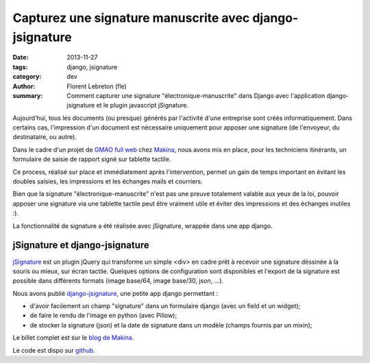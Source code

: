 Capturez une signature manuscrite avec django-jsignature
#########################################################

:date: 2013-11-27
:tags: django, jsignature
:category: dev
:author: Florent Lebreton (fle)
:summary: Comment capturer une signature "électronique-manuscrite" dans Django avec l'application django-jsignature et le plugin javascript jSignature.


Aujourd'hui, tous les documents (ou presque) générés par l'activité d'une entreprise sont créés informatiquement.
Dans certains cas, l'impression d'un document est nécessaire uniquement pour apposer une signature (de l'envoyeur, du destinataire, ou autre).

Dans le cadre d'un projet de `GMAO full web <http://makina-corpus.com/realisations/application-de-gmao>`_ chez `Makina <http://makina-corpus.com>`_, nous avons mis en place, pour les techniciens itinérants, un formulaire de saisie de rapport signé sur tablette tactile.

Ce process, réalisé sur place et immédiatement après l'intervention, permet un gain de temps important en évitant les doubles saisies, les impressions et les échanges mails et courriers.

Bien que la signature "électronique-manuscrite" n'est pas une preuve totalement valable aux yeux de la loi, pouvoir apposer une signature via une tablette tactile peut être vraiment utile et éviter des impressions et des échanges inutiles :).

La fonctionnalité de signature a été réalisée avec jSignature, wrappée dans une app django.

jSignature et django-jsignature
--------------------------------

`jSignature <https://github.com/brinley/jSignature/blob/master/README.md>`_ est un plugin jQuery qui transforme un simple <div> en cadre prêt à recevoir une signature déssinée à la souris ou mieux, sur écran tactile. Quelques options de configuration sont disponibles et l'export de la signature est possible dans différents formats (image base/64, image base/30, json, ...).

Nous avons publié `django-jsignature <https://github.com/fle/django-jsignature>`_, une petite app django permettant :

* d'avoir facilement un champ "signature" dans un formulaire django (avec un field et un widget);
* de faire le rendu de l'image en python (avec Pillow);
* de stocker la signature (json) et la date de signature dans un modèle (champs fournis par un mixin);

Le billet complet est sur le `blog de Makina <http://makina-corpus.com/blog/metier/signez-vos-documents-sur-tablette-tactile-avec-django-jsignature>`_.

Le code est dispo sur `github <https://github.com/fle/django-jsignature.git>`_.
